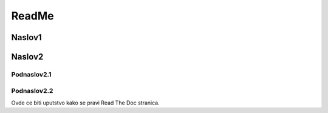 ReadMe
+++++++

Naslov1
============


Naslov2
============

Podnaslov2.1
---------------


Podnaslov2.2
----------------

Ovde ce biti uputstvo kako se pravi Read The Doc stranica.